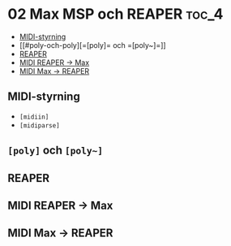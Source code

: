 * 02 Max MSP och REAPER :toc_4:
  - [[#midi-styrning][MIDI-styrning]]
  - [[#poly-och-poly][=[poly]= och =[poly~]=]]
  - [[#reaper][REAPER]]
  - [[#midi-reaper---max][MIDI REAPER -> Max]]
  - [[#midi-max---reaper][MIDI Max -> REAPER]]

** MIDI-styrning
+ =[midiin]=
+ =[midiparse]=
** =[poly]= och =[poly~]=
** REAPER
** MIDI REAPER -> Max
** MIDI Max -> REAPER
